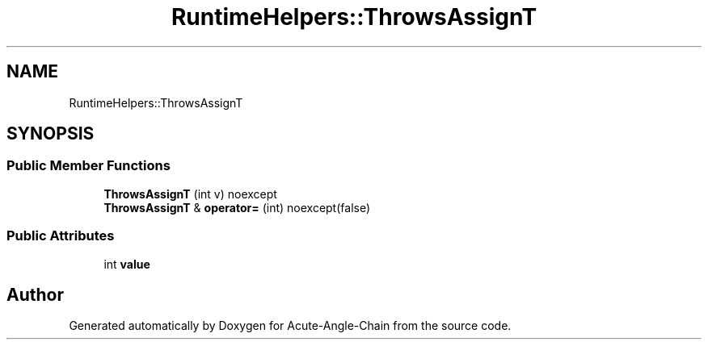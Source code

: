 .TH "RuntimeHelpers::ThrowsAssignT" 3 "Sun Jun 3 2018" "Acute-Angle-Chain" \" -*- nroff -*-
.ad l
.nh
.SH NAME
RuntimeHelpers::ThrowsAssignT
.SH SYNOPSIS
.br
.PP
.SS "Public Member Functions"

.in +1c
.ti -1c
.RI "\fBThrowsAssignT\fP (int v) noexcept"
.br
.ti -1c
.RI "\fBThrowsAssignT\fP & \fBoperator=\fP (int) noexcept(false)"
.br
.in -1c
.SS "Public Attributes"

.in +1c
.ti -1c
.RI "int \fBvalue\fP"
.br
.in -1c

.SH "Author"
.PP 
Generated automatically by Doxygen for Acute-Angle-Chain from the source code\&.
